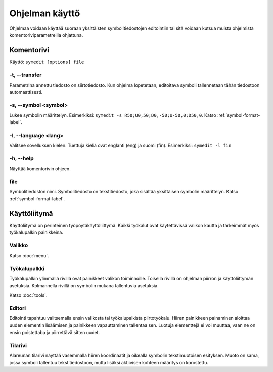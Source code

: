 Ohjelman käyttö
===============

Ohjelmaa voidaan käyttää suoraan yksittäisten symbolitiedostojen editointiin tai sitä voidaan kutsua muista ohjelmista komentoriviparametreilla ohjattuna.

Komentorivi
-----------

Käyttö: ``symedit [options] file``

-t, --transfer
^^^^^^^^^^^^^^

Parametrina annettu tiedosto on siirtotiedosto. Kun ohjelma lopetetaan, editoitava symboli tallennetaan tähän tiedostoon automaattisesti.

-s, --symbol <symbol>
^^^^^^^^^^^^^^^^^^^^^

Lukee symbolin määrittelyn. Esimerkiksi: ``symedit -s R50;U0,50;D0,-50;U-50,0;D50,0``. Katso :ref:`symbol-format-label`.

-l, --language <lang>
^^^^^^^^^^^^^^^^^^^^^

Valitsee sovelluksen kielen. Tuettuja kieliä ovat englanti (eng) ja suomi (fin). Esimerkiksi: ``symedit -l fin``

-h, --help
^^^^^^^^^^

Näyttää komentorivin ohjeen.

file
^^^^

Symbolitiedoston nimi. Symbolitiedosto on tekstitiedosto, joka sisältää yksittäisen symbolin määrittelyn. Katso :ref:`symbol-format-label`.

Käyttöliitymä
-------------

Käyttöliitymä on perinteinen työpöytäkäyttöliittymä. Kaikki työkalut ovat käytettävissä valikon kautta ja tärkeimmät myös työkalupalkin painikkeina.

Valikko
^^^^^^^

Katso :doc:`menu`.


Työkalupalkki
^^^^^^^^^^^^^

Työkalupalkin ylimmällä rivillä ovat painikkeet valikon toiminnoille. Toisella rivillä on ohjelman piirron ja käyttöliittymän asetuksia. Kolmannella rivillä on symbolin mukana tallentuvia asetuksia.

Katso :doc:`tools`.

Editori
^^^^^^^

Editointi tapahtuu valitsemalla ensin valikosta tai työkalupalkista piirtotyökalu. Hiiren painikkeen painaminen aloittaa uuden elementin lisäämisen ja painikkeen vapauttaminen tallentaa sen. Luotuja elementtejä ei voi muuttaa, vaan ne on ensin poistettaba ja piirrettävä sitten uudet.

Tilarivi
^^^^^^^^

Alareunan tilarivi näyttää vasemmalla hiiren koordinaatit ja oikealla symbolin tekstimuotoisen esityksen. Muoto on sama, jossa symboli tallentuu tekstitiedostoon, mutta lisäksi aktiivisen kohteen määritys on korostettu.


